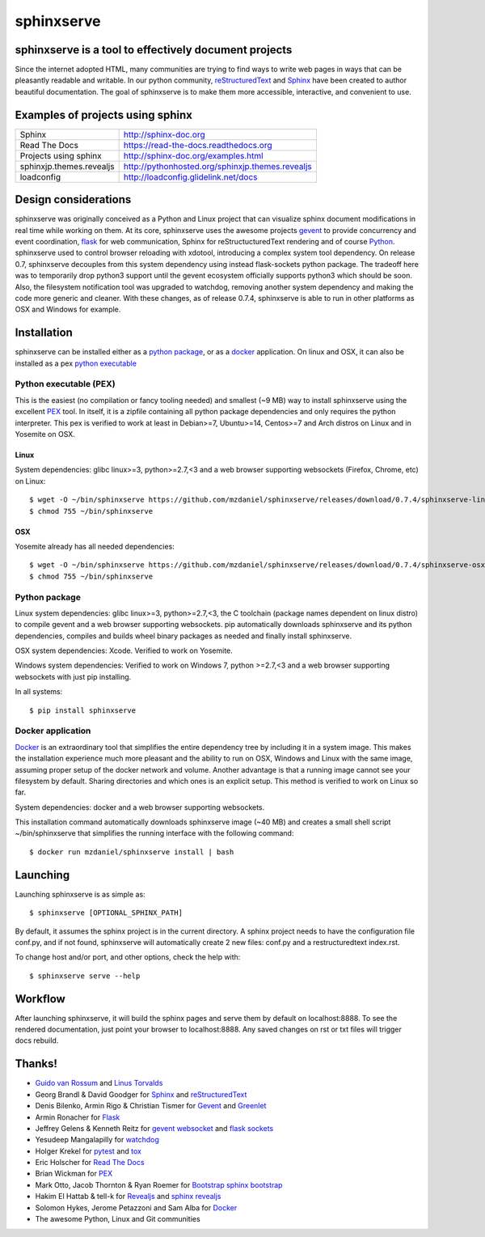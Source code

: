 ===========
sphinxserve
===========

.. image:: https://travis-ci.org/mzdanieltest/sphinxserve.svg?branch=master
    :target: https://travis-ci.org/mzdanieltest/sphinxserve
    :alt: [Build tests]
.. image:: https://img.shields.io/badge/github-repo-yellowgreen.jpg
    :target: https://github.com/mzdaniel/sphinxserve
    :alt: [Code repo]
.. image:: https://img.shields.io/pypi/v/sphinxserve.jpg
    :target: https://pypi.python.org/pypi/sphinxserve
    :alt: [Pypi package]


sphinxserve is a tool to effectively document projects
======================================================

Since the internet adopted HTML, many communities are trying to find ways to
write web pages in ways that can be pleasantly readable and writable. In our
python community, `reStructuredText`_ and `Sphinx`_ have been created to author
beautiful documentation. The goal of sphinxserve is to make them more
accessible, interactive, and convenient to use.


Examples of projects using sphinx
=================================

========================   ================================================
Sphinx                     http://sphinx-doc.org
Read The Docs              https://read-the-docs.readthedocs.org
Projects using sphinx      http://sphinx-doc.org/examples.html
sphinxjp.themes.revealjs   http://pythonhosted.org/sphinxjp.themes.revealjs
loadconfig                 http://loadconfig.glidelink.net/docs
========================   ================================================


Design considerations
=====================

sphinxserve was originally conceived as a Python and Linux project that can
visualize sphinx document modifications in real time while working on them. At
its core, sphinxserve uses the awesome projects `gevent`_  to provide
concurrency and event coordination, `flask`_ for web communication, Sphinx
for reStructucturedText rendering and of course `Python`_. sphinxserve used to
control browser reloading with xdotool, introducing a complex system tool
dependency. On release 0.7, sphinxserve decouples from this system dependency
using instead flask-sockets python package. The tradeoff here was to
temporarily drop python3 support until the gevent ecosystem officially
supports python3 which should be soon. Also, the filesystem notification tool
was upgraded to watchdog, removing another system dependency and making
the code more generic and cleaner. With these changes, as of release 0.7.4,
sphinxserve is able to run in other platforms as OSX and Windows for example.


Installation
============

sphinxserve can be installed either as a `python package`_, or as a `docker`_
application. On linux and OSX, it can also be installed as a pex
`python executable`_

.. _python package: https://pypi.python.org/pypi/sphinxserve
.. _docker app: https://hub.docker.com/r/mzdaniel/sphinxserve
.. _Python executable: https://github.com/mzdaniel/sphinxserve/releases


Python executable (PEX)
~~~~~~~~~~~~~~~~~~~~~~~

This is the easiest (no compilation or fancy tooling needed) and smallest
(~9 MB) way to install sphinxserve using the excellent `PEX`_ tool. In itself,
it is a zipfile containing all python package dependencies and only requires
the python interpreter. This pex is verified to work at least in Debian>=7,
Ubuntu>=14, Centos>=7 and Arch distros on Linux and in Yosemite on OSX.

Linux
-----

System dependencies: glibc linux>=3, python>=2.7,<3 and a web browser
supporting websockets (Firefox, Chrome, etc) on Linux::

    $ wget -O ~/bin/sphinxserve https://github.com/mzdaniel/sphinxserve/releases/download/0.7.4/sphinxserve-linux
    $ chmod 755 ~/bin/sphinxserve

OSX
---

Yosemite already has all needed dependencies::

    $ wget -O ~/bin/sphinxserve https://github.com/mzdaniel/sphinxserve/releases/download/0.7.4/sphinxserve-osx
    $ chmod 755 ~/bin/sphinxserve


Python package
~~~~~~~~~~~~~~

Linux system dependencies: glibc linux>=3, python>=2.7,<3, the C toolchain
(package names dependent on linux distro) to compile gevent and a web browser
supporting websockets. pip automatically downloads sphinxserve and its python
dependencies, compiles and builds wheel binary packages as needed and finally
install sphinxserve.

OSX system dependencies: Xcode. Verified to work on Yosemite.

Windows system dependencies: Verified to work on Windows 7, python >=2.7,<3 and
a web browser supporting websockets with just pip installing.

In all systems::

    $ pip install sphinxserve


Docker application
~~~~~~~~~~~~~~~~~~

`Docker`_ is an extraordinary tool that simplifies the entire dependency tree
by including it in a system image. This makes the installation experience
much more pleasant and the ability to run on OSX, Windows and Linux with the
same image, assuming proper setup of the docker network and volume. Another
advantage is that a running image cannot see your filesystem by default.
Sharing directories and which ones is an explicit setup. This method is
verified to work on Linux so far.

System dependencies: docker and a web browser supporting websockets.

This installation command automatically downloads sphinxserve image (~40 MB)
and creates a small shell script ~/bin/sphinxserve that simplifies the running
interface with the following command::

    $ docker run mzdaniel/sphinxserve install | bash


Launching
=========

Launching sphinxserve is as simple as::

    $ sphinxserve [OPTIONAL_SPHINX_PATH]

By default, it assumes the sphinx project is in the current directory. A
sphinx project needs to have the configuration file conf.py, and if not found,
sphinxserve will automatically create 2 new files: conf.py and a
restructuredtext index.rst.

To change host and/or port, and other options, check the help with::

    $ sphinxserve serve --help


Workflow
========

After launching sphinxserve, it will build the sphinx pages and serve them
by default on localhost:8888. To see the rendered documentation, just point
your browser to localhost:8888. Any saved changes on rst or txt files will
trigger docs rebuild.


Thanks!
=======

* `Guido van Rossum`_ and `Linus Torvalds`_
* Georg Brandl & David Goodger for `Sphinx`_ and `reStructuredText`_
* Denis Bilenko, Armin Rigo & Christian Tismer for `Gevent`_ and `Greenlet`_
* Armin Ronacher for `Flask`_
* Jeffrey Gelens & Kenneth Reitz for `gevent websocket`_ and `flask sockets`_
* Yesudeep Mangalapilly for `watchdog`_
* Holger Krekel for `pytest`_ and `tox`_
* Eric Holscher for `Read The Docs`_
* Brian Wickman for `PEX`_
* Mark Otto, Jacob Thornton & Ryan Roemer for `Bootstrap`_  `sphinx bootstrap`_
* Hakim El Hattab & tell-k for `Revealjs`_ and `sphinx revealjs`_
* Solomon Hykes, Jerome Petazzoni and Sam Alba for `Docker`_
* The awesome Python, Linux and Git communities

.. _Guido van Rossum: http://en.wikipedia.org/wiki/Guido_van_Rossum
.. _Linus Torvalds: http://en.wikipedia.org/wiki/Linus_Torvalds
.. _python: https://www.python.org
.. _sphinx: http://sphinx-doc.org/tutorial.html
.. _restructuredtext: http://docutils.sourceforge.net/rst.html
.. _gevent: http://gevent.org
.. _greenlet: https://github.com/python-greenlet/greenlet
.. _flask: http://flask.pocoo.org
.. _gevent websocket:  https://bitbucket.org/Jeffrey/gevent-websocket
.. _flask sockets: https://github.com/kennethreitz/flask-sockets
.. _watchdog: https://github.com/gorakhargosh/watchdog
.. _pytest: http://pytest.org
.. _pex: https://github.com/pantsbuild/pex
.. _tox: https://testrun.org/tox
.. _read the docs: https://readthedocs.org
.. _bootstrap: http://getbootstrap.com
.. _sphinx bootstrap: http://ryan-roemer.github.io/sphinx-bootstrap-theme
.. _revealjs: http://lab.hakim.se/reveal-js
.. _sphinx revealjs: http://pythonhosted.org/sphinxjp.themes.revealjs
.. _docker: https://www.docker.com



